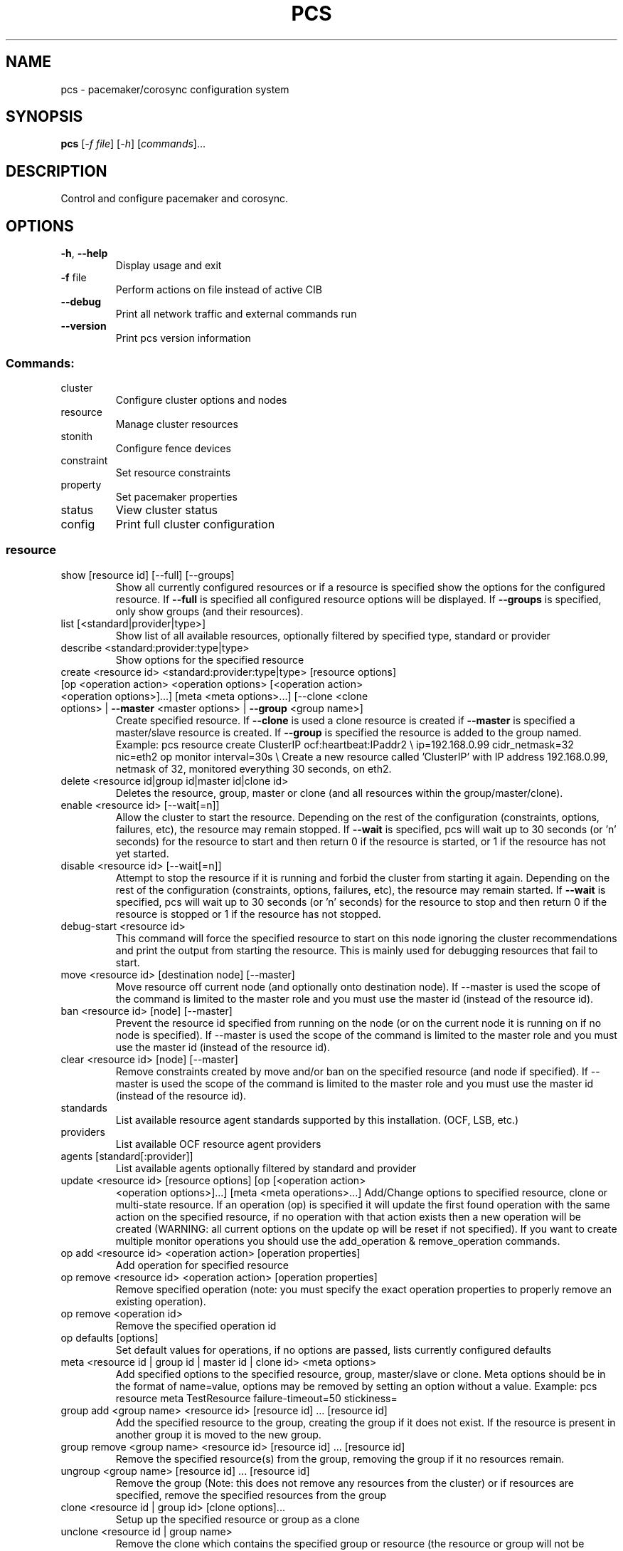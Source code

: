 .\" DO NOT MODIFY THIS FILE!  It was generated by help2man 1.41.2.
.TH PCS "8" "August 2013" "pcs 0.9.91" "System Administration Utilities"
.SH NAME
pcs \- pacemaker/corosync configuration system
.SH SYNOPSIS
.B pcs
[\fI-f file\fR] [\fI-h\fR] [\fIcommands\fR]...
.SH DESCRIPTION
Control and configure pacemaker and corosync.
.SH OPTIONS
.TP
\fB\-h\fR, \fB\-\-help\fR
Display usage and exit
.TP
\fB\-f\fR file
Perform actions on file instead of active CIB
.TP
\fB\-\-debug\fR
Print all network traffic and external commands run
.TP
\fB\-\-version\fR
Print pcs version information
.SS "Commands:"
.TP
cluster
Configure cluster options and nodes
.TP
resource
Manage cluster resources
.TP
stonith
Configure fence devices
.TP
constraint
Set resource constraints
.TP
property
Set pacemaker properties
.TP
status
View cluster status
.TP
config
Print full cluster configuration
.SS "resource"
.TP
show [resource id] [\-\-full] [\-\-groups]
Show all currently configured resources or if a resource is specified show the options for the configured resource.  If \fB\-\-full\fR is specified all configured resource options will be displayed.  If \fB\-\-groups\fR is specified, only show groups (and their resources).
.TP
list [<standard|provider|type>]
Show list of all available resources, optionally filtered by specified type, standard or provider
.TP
describe <standard:provider:type|type>
Show options for the specified resource
.TP
create <resource id> <standard:provider:type|type> [resource options] [op <operation action> <operation options> [<operation action> <operation options>]...] [meta <meta options>...] [\-\-clone <clone options> | \fB\-\-master\fR <master options> | \fB\-\-group\fR <group name>]
Create specified resource.  If \fB\-\-clone\fR is used a clone resource is created if \fB\-\-master\fR is specified a master/slave resource is created. If \fB\-\-group\fR is specified the resource is added to the group named. Example: pcs resource create ClusterIP ocf:heartbeat:IPaddr2 \e ip=192.168.0.99 cidr_netmask=32 nic=eth2 op monitor interval=30s \e Create a new resource called 'ClusterIP' with IP address 192.168.0.99, netmask of 32, monitored everything 30 seconds, on eth2.
.TP
delete <resource id|group id|master id|clone id>
Deletes the resource, group, master or clone (and all resources within the group/master/clone).
.TP
enable <resource id> [\-\-wait[=n]]
Allow the cluster to start the resource. Depending on the rest of the configuration (constraints, options, failures, etc), the resource may remain stopped.  If \fB\-\-wait\fR is specified, pcs will wait up to 30 seconds (or 'n' seconds) for the resource to start and then return 0 if the resource is started, or 1 if the resource has not yet started.
.TP
disable <resource id> [\-\-wait[=n]]
Attempt to stop the resource if it is running and forbid the cluster from starting it again.  Depending on the rest of the configuration (constraints, options, failures, etc), the resource may remain started.  If \fB\-\-wait\fR is specified, pcs will wait up to 30 seconds (or 'n' seconds) for the resource to stop and then return 0 if the resource is stopped or 1 if the resource has not stopped.
.TP
debug\-start <resource id>
This command will force the specified resource to start on this node ignoring the cluster recommendations and print the output from starting the resource.  This is mainly used for debugging resources that fail to start.
.TP
move <resource id> [destination node] [--master]
Move resource off current node (and optionally onto destination node). If --master is used the scope of the command is limited to the master role and you must use the master id (instead of the resource id).
.TP
ban <resource id> [node] [--master]
Prevent the resource id specified from running on the node (or on the current node it is running on if no node is specified). If --master is used the scope of the command is limited to the master role and you must use the master id (instead of the resource id).
.TP
clear <resource id> [node] [--master]
Remove constraints created by move and/or ban on the specified resource (and node if specified). If --master is used the scope of the command is limited to the master role and you must use the master id (instead of the resource id).
.TP
standards
List available resource agent standards supported by this installation. (OCF, LSB, etc.)
.TP
providers
List available OCF resource agent providers
.TP
agents [standard[:provider]]
List available agents optionally filtered by standard and provider
.TP
update <resource id> [resource options] [op [<operation action>
<operation options>]...] [meta <meta operations>...] Add/Change options to specified resource, clone or multi\-state resource.  If an operation (op) is specified it will update the first found operation with the same action on the specified resource, if no operation with that action exists then a new operation will be created (WARNING: all current options on the update op will be reset if not specified). If you want to create multiple monitor operations you should use the add_operation & remove_operation commands.
.TP
op add <resource id> <operation action> [operation properties]
Add operation for specified resource
.TP
op remove <resource id> <operation action> [operation properties]
Remove specified operation (note: you must specify the exact operation properties to properly remove an existing operation).
.TP
op remove <operation id>
Remove the specified operation id
.TP
op defaults [options]
Set default values for operations, if no options are passed, lists currently configured defaults
.TP
meta <resource id | group id | master id | clone id> <meta options>
Add specified options to the specified resource, group, master/slave or clone.  Meta options should be in the format of name=value, options may be removed by setting an option without a value. Example: pcs resource meta TestResource failure\-timeout=50 stickiness=
.TP
group add <group name> <resource id> [resource id] ... [resource id]
Add the specified resource to the group, creating the group if it does not exist.  If the resource is present in another group it is moved to the new group.
.TP
group remove <group name> <resource id> [resource id] ... [resource id]
Remove the specified resource(s) from the group, removing the group if it no resources remain.
.TP
ungroup <group name> [resource id] ... [resource id]
Remove the group (Note: this does not remove any resources from the cluster) or if resources are specified, remove the specified resources from the group
.TP
clone <resource id | group id> [clone options]...
Setup up the specified resource or group as a clone
.TP
unclone <resource id | group name>
Remove the clone which contains the specified group or resource (the resource or group will not be removed)
.TP
master [<master/slave name>] <resource id | group name> [options]
Configure a resource or group as a multi\-state (master/slave) resource. Note: to remove a master you must remove the resource/group it contains.
.TP
manage <resource id> ... [resource n]
Set resources listed to managed mode (default)
.TP
unmanage <resource id> ... [resource n]
Set resources listed to unmanaged mode
.TP
defaults [options]
Set default values for resources, if no options are passed, lists currently configured defaults
.TP
cleanup <resource id>
Cleans up the resource in the lrmd (useful to reset the resource status and failcount). This tells the cluster to forget the operation history of a resource and re-detect its current state. This can be useful to purge knowledge of past failures that have since been resolved.
.TP
failcount show <resource id> [node]
Show current failcount for specified resource from all nodes or only on specified node
.TP
failcount reset <resource id> [node]
Reset failcount for specified resource on all nodes or only on specified node. This tells the cluster to forget how many times a resource has failed in the past.  This may allow the resource to be started or moved to a more preferred location.
.SS "cluster"
.TP
auth [node] [...] [\-u username] [\-p password]
Authenticate pcs to pcsd on nodes specified, or on all nodes configured in corosync.conf if no nodes are specified (authorization tokens are stored in ~/.pcs/token)
.TP
setup [\-\-start] [\-\-local] [\-\-enable] \fB\-\-name\fR <cluster name> <node1> [node2] [..]
Configure corosync and sync configuration out to listed nodes \fB\-\-local\fR will only perform changes on the local node, \fB\-\-start\fR will also start the cluster on the specified nodes, \fB\-\-enable\fR will enable corosync and pacemaker on node startup
.TP
start [\-\-all] [node] [...]
Start corosync & pacemaker on specified node(s), if a node is not specified then corosync & pacemaker are started on the local node. If \fB\-\-all\fR is specified then corosync & pacemaker are started on all nodes.
.TP
stop [\-\-all] [node] [...]
Stop corosync & pacemaker on specified node(s), if a node is not specified then corosync & pacemaker are stopped on the local node. If \fB\-\-all\fR is specified then corosync & pacemaker are stopped on all nodes.
.TP
kill
Force corosync and pacemaker daemons to stop on the local node (performs kill \fB\-9\fR).
.TP
enable [\-\-all] [node] [...]
Configure corosync & pacemaker to run on node boot on specified node(s), if node is not specified then corosync & pacemaker are enabled on the local node. If \fB\-\-all\fR is specified then corosync & pacemaker are enabled on all nodes.
.TP
disable [\-\-all] [node] [...]
Configure corosync & pacemaker to not run on node boot on specified node(s), if node is not specified then corosync & pacemaker are disabled on the local node. If \fB\-\-all\fR is specified then corosync & pacemaker are disabled on all nodes. (Note: this is the default after installation)
.TP
standby <node> | \fB\-\-all\fR
Put specified node into standby mode (the node specified will no longer be able to host resources), if --all is specified all nodes will be put into standby mode.
.TP
unstandby <node> | \fB\-\-all\fR
Remove node from standby mode (the node specified will now be able to host resources), if \fB\-\-all\fR is specified all nodes will be removed from standby mode.
.TP
remote-node add <hostname> <resource id> [options]
Enables the specified resource as a remote-node resource on the specified hostname (hostname should be the same as 'uname -n')
.TP
remote\-node remove <hostname>
Disables any resources configured to be remote\-node resource on the specified hostname (hostname should be the same as 'uname -n')
.TP
status
View current cluster status (an alias of 'pcs status cluster')
.TP
pcsd\-status [node] [...]
Get current status of pcsd on nodes specified, or on all nodes configured in corosync.conf if no nodes are specified
.TP
sync
Sync corosync configuration to all nodes found from current corosync.conf file
.TP
cib [filename]
Get the raw xml from the CIB (Cluster Information Base).  If a filename is provided, we save the cib to that file, otherwise the cib is printed
.TP
cib\-push <filename>
Push the raw xml from <filename> to the CIB (Cluster Information Base)
.TP
edit
Edit the cib in the editor specified by the $EDITOR environment variable and push out any changes upon saving
.TP
node add <node> [\-\-start]
Add the node to corosync.conf and corosync on all nodes in the cluster and sync the new corosync.conf to the new node.  If \fB\-\-start\fR is specified also start corosync/pacemaker on the new node
.TP
node remove <node>
Shutdown specified node and remove it from pacemaker and corosync on all other nodes in the cluster
.TP
corosync <node>
Get the corosync.conf from the specified node
.TP
destroy [\-\-all]
Permanently destroy the cluster on the current node, killing all corosync/pacemaker processes removing all cib files and the corosync.conf file.  Using '\-\-all' will attempt to destroy the cluster on all nodes configure in the corosync.conf file WARNING: This command permantly removes any cluster configuration that has been created. It is recommended to run 'pcs cluster stop' before destroying the cluster.
.TP
verify [\-V] [filename]
Checks the pacemaker configuration (cib) for syntax and common conceptual errors.  If no filename is specified the check is performmed on the currently running cluster.  If '\-V' is used more verbose output will be printed
.TP
report [\-\-from "YYYY\-M\-D H:M:S" [\-\-to "YYYY\-M\-D" H:M:S"]] dest
Create a tarball containing everything needed when reporting cluster problems.  If '\-\-from' and '\-\-to' are not used, the report will include the past 24 hours
.SS "stonith"
.TP
show [stonith id] [\-\-full]
Show all currently configured stonith devices or if a stonith id is specified show the options for the configured stonith device.  If \fB\-\-full\fR is specified all configured stonith options will be displayed
.TP
list [filter]
Show list of all available stonith agents (if filter is provided then only stonith agents matching the filter will be shown)
.TP
describe <stonith agent>
Show options for specified stonith agent
.TP
create <stonith id> <stonith device type> [stonith device options]
Create stonith device with specified type and options
.TP
update <stonith id> [stonith device options]
Add/Change options to specified stonith id
.TP
delete <stonith id>
Remove stonith id from configuration
.TP
level
Lists all of the fencing levels currently configured
.TP
level add <level> <node> <devices>
Add the fencing level for the specified node with a comma separated list of devices (stonith ids) to attempt for that node at that level. Fence levels are attempted in numerical order (starting with 1) if a level succeeds (meaning all devices are successfully fenced in that level) then no other levels are tried, and the node is considered fenced.
.TP
level remove <level> [node id] [stonith id] ... [stonith id]
Removes the fence level for the level, node and/or devices specified If no nodes or devices are specified then the fence level is removed
.TP
level clear [node|stonith id(s)]
Clears the fence levels on the node (or stonith id) specified or clears all fence levels if a node/stonith id is not specified.  If more than one stonith id is specified they must be separated by a comma and no spaces.  Example: pcs stonith level clear dev_a,dev_b
.TP
level verify
Verifies all fence devices and nodes specified in fence levels exist
.TP
fence <node> [\-\-off]
Fence the node specified (if \fB\-\-off\fR is specified, use the 'off' API call to stonith which will turn the node off instead of rebooting it)
.TP
confirm <node>
Confirm that the host specified is currently down WARNING: if this node is not actually down data corruption/cluster failure can occur.
.SS "property"
.TP
list|show [property] [\-\-all | \fB\-\-defaults]\fR
List property settings (Default: all properties) If \fB\-\-defaults\fR is specified will show all property defaults, if \fB\-\-all\fR is specified, current configured properties will be shown with unset properties and their defaults
.TP
set [\-\-force] <property>=[<value>]
Set specific pacemaker properties (if the value is blank then the property is removed from the configuration).  If a property is not recognized by pcs the property will not be created unless the '\-\-force' is used. If --node is used a node attribute is set on the specified node.
.TP
unset <property>
Remove property from configuration (or remove attribute from specified node if --node is used).
.SS "constraint"
.TP
[list|show] \fB\-\-full\fR
List all current location, order and colocation constraints, if \fB\-\-full\fR is specified also list the constraint ids.
.TP
location <resource id> prefers <node[=score]>...
Create a location constraint on a resource to prefer the specified node and score (default score: INFINITY)
.TP
location <resource id> avoids <node[=score]>...
Create a location constraint on a resource to avoid the specified node and score (default score: INFINITY)
.TP
location <resource id> rule [role=master|slave] [score=<score>] <expression>
Creates a location rule on the specified resource where the expression looks like one of the following:
.br
  defined|not_defined <attribute>
.br
  <attribute> lt|gt|lte|gte|eq|ne <value>
.br
  date [start=<start>] [end=<end>] operation=gt|lt|in\-range
.br
  date\-spec <date spec options>...
.TP
location show [resources|nodes [node id|resource id]...] [--full]
List all the current location constraints, if 'resources' is specified location constraints are displayed per resource (default), if 'nodes' is specified location constraints are displayed per node.  If specific nodes or resources are specified then we only show information about them
.TP
location add <id> <resource name> <node> <score>
Add a location constraint with the appropriate id, resource name, node name and score. (For more advanced pacemaker usage)
.TP
location remove <id> [<resource name> <node> <score>]
Remove a location constraint with the appropriate id, resource name, node name and score. (For more advanced pacemaker usage)
.TP
order show [\-\-full]
List all current ordering constraints (if '\-\-full' is specified show the internal constraint id's as well).
.TP
order [action] <resource id> then [action] <resource id> [options]
Add an ordering constraint specifying actions (start,stop,promote, demote) and if no action is specified the default action will be start. Available options are kind=Optional/Mandatory/Serialize and symmetrical=true/false
.TP
order set <resource1> <resource2> [resourceN]... [options] [set
<resourceX> <resourceY> ...] Create an ordered set of resources.
.TP
order remove <resource1> [resourceN]...
Remove resource from any ordering constraint
.TP
colocation show [\-\-full]
List all current colocation constraints (if '\-\-full' is specified show the internal constraint id's as well).
.TP
colocation add [master|slave] <source resource id> with [master|slave]
<target resource id> [score] [options] Request <source resource> to run on the same node where pacemaker has determined <target resource> should run.  Positive values of score mean the resources should be run on the same node, negative values mean the resources should not be run on the same node.  Specifying 'INFINITY' (or '\-INFINITY') for the score force <source resource> to run (or not run) with <target resource>. (score defaults to "INFINITY") A role can be master or slave (if no role is specified, it defaults to 'started').
.TP
colocation set <resource1> <resource2> [resourceN]... [setoptions] ...
[set <resourceX> <resourceY> ...] [setoptions <name>=<value>...] Create a colocation constraint with a resource set
.TP
colocation remove <source resource id> <target resource id>
Remove colocation constraints with <source resource>
.TP
remove [constraint id]...
Remove constraint(s) or constraint rules with the specified id(s)
.TP
ref [resource]...
List constraints referencing specified resource
.TP
rule add <constraint id> [<rule type>] [score=<score>] [id=<rule id>]
<expression|date_expression|date_spec>... Add a rule to a constraint, if score is omitted it defaults to INFINITY, if id is omitted one is generated from the constraint id. The <rule type> should be 'expression' or 'date_expression'
.TP
rule remove <rule id>
Remove a rule if a rule id is specified, if rule is last rule in its constraint, the constraint will be removed
.SS "status"
.TP
[status]
View all information about the cluster and resources
.TP
resources
View current status of cluster resources
.TP
groups
View currently configured groups and their resources
.TP
cluster
View current cluster status
.TP
corosync
View current membership information as seen by corosync
.TP
nodes [corosync|both|config]
View current status of nodes from pacemaker. If 'corosync' is specified, print nodes currently configured in corosync, if 'both' is specified, print nodes from both corosync & pacemaker.  If 'config' is specified, print nodes from corosync & pacemaker configuration.
.TP
pcsd <node> ...
Show the current status of pcsd on the specified nodes
.TP
xml
View xml version of status (output from crm_mon \fB\-r\fR \fB\-1\fR \fB\-X\fR)
.SH EXAMPLES
.TP
Show all resources
.B # pcs resource show
.TP
Show options specific to the 'ClusterIP' resource
.B # pcs resource show ClusterIP
.TP
Create a new resource called 'ClusterIP' with options
.B # pcs resource create ClusterIP ocf:heartbeat:IPaddr2 ip=192.168.0.99 cidr_netmask=32 nic=eth2 op monitor interval=30s
.TP
Create a new resource called 'ClusterIP' with options
.B # pcs resource create ClusterIP IPaddr2 ip=192.168.0.99 cidr_netmask=32 nic=eth2 op monitor interval=30s
.TP
Change the ip address of ClusterIP and remove the nic option
.B # pcs resource update ClusterIP ip=192.168.0.98 nic=
.TP
Delete the ClusterIP resource
.B # pcs resource delete ClusterIP
.TP
Create the MyStonith stonith fence_virt device which can fence host 'f1'
.B # pcs stonith create MyStonith fence_virt pcmk_host_list=f1
.TP
Set the stonith-enabled property to false on the cluster (which disables stonith)
.B # pcs property set stonith\-enabled=false

